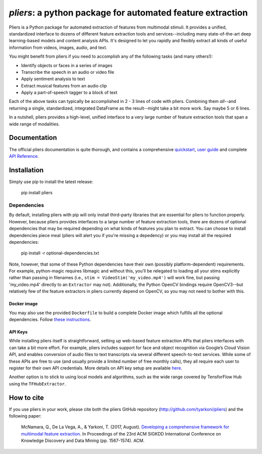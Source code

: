 *pliers*: a python package for automated feature extraction
===========================================================

|PyPI version fury.io| |pytest| |Coverage Status|
|DOI:10.1145/3097983.3098075|

Pliers is a Python package for automated extraction of features from
multimodal stimuli. It provides a unified, standardized interface to
dozens of different feature extraction tools and services--including
many state-of-the-art deep learning-based models and content analysis
APIs. It's designed to let you rapidly and flexibly extract all kinds of
useful information from videos, images, audio, and text.

You might benefit from pliers if you need to accomplish any of the
following tasks (and many others!):

-  Identify objects or faces in a series of images
-  Transcribe the speech in an audio or video file
-  Apply sentiment analysis to text
-  Extract musical features from an audio clip
-  Apply a part-of-speech tagger to a block of text

Each of the above tasks can typically be accomplished in 2 - 3 lines of
code with pliers. Combining them *all*--and returning a single,
standardized, integrated DataFrame as the result--might take a bit more
work. Say maybe 5 or 6 lines.

In a nutshell, pliers provides a high-level, unified interface to a very
large number of feature extraction tools that span a wide range of
modalities.

Documentation
-------------

The official pliers documentation is quite thorough, and contains a
comprehensive
`quickstart <http://psychoinformaticslab.github.io/pliers/quickstart.html>`__,
`user guide <http://psychoinformaticslab.github.io/pliers/>`__ and
complete `API
Reference <http://psychoinformaticslab.github.io/pliers/reference.html>`__.

Installation
------------

Simply use pip to install the latest release:

   pip install pliers

Dependencies
~~~~~~~~~~~~

By default, installing pliers with pip will only install third-party
libraries that are essential for pliers to function properly. However,
because pliers provides interfaces to a large number of feature
extraction tools, there are dozens of optional dependencies that may be
required depending on what kinds of features you plan to extract. You
can choose to install dependencies piece meal (pliers will alert you if
you're missing a depedency) or you may install all the required
dependencies:

   pip install -r optional-dependencies.txt

Note, however, that some of these Python dependencies have their own
(possibly platform-dependent) requirements. For example, python-magic
requires libmagic and without this, you’ll be relegated to loading all
your stims explicitly rather than passing in filenames (i.e.,
``stim = VideoStim('my_video.mp4')`` will work fine, but passing
'my_video.mp4' directly to an ``Extractor`` may not). Additionally, the
Python OpenCV bindings require OpenCV3--but relatively few of the
feature extractors in pliers currently depend on OpenCV, so you may not
need to bother with this.

Docker image
^^^^^^^^^^^^

You may also use the provided ``Dockerfile`` to build a complete Docker
image which fulfills all the optional dependencies. Follow `these
instructions <https://github.com/PsychoinformaticsLab/pliers/blob/master/docker/README.md>`__.

API Keys
^^^^^^^^

While installing pliers itself is straightforward, setting up web-based
feature extraction APIs that pliers interfaces with can take a bit more
effort. For example, pliers includes support for face and object
recognition via Google’s Cloud Vision API, and enables conversion of
audio files to text transcripts via several different speech-to-text
services. While some of these APIs are free to use (and usually provide
a limited number of free monthly calls), they all require each user to
register for their own API credentials. More details on API key setup
are available
`here <http://tyarkoni.github.io/pliers/installation.html#api-keys>`__.

Another option is to stick to using local models and algorithms, such as
the wide range covered by TensforFlow Hub using the ``TFHubExtractor``.

How to cite
-----------

If you use pliers in your work, please cite both the pliers GitHub
repository (http://github.com/tyarkoni/pliers) and the following paper:

   McNamara, Q., De La Vega, A., & Yarkoni, T. (2017, August).
   `Developing a comprehensive framework for multimodal feature
   extraction <https://dl.acm.org/citation.cfm?id=3098075>`__. In
   Proceedings of the 23rd ACM SIGKDD International Conference on
   Knowledge Discovery and Data Mining (pp. 1567-1574). ACM.

.. |PyPI version fury.io| image:: https://badge.fury.io/py/pliers.svg
   :target: https://pypi.python.org/pypi/pliers/
.. |pytest| image:: https://github.com/PsychoinformaticsLab/pliers/actions/workflows/python-package.yml/badge.svg
.. |Coverage Status| image:: https://coveralls.io/repos/github/tyarkoni/pliers/badge.svg?branch=master
   :target: https://coveralls.io/github/tyarkoni/pliers?branch=master
.. |DOI:10.1145/3097983.3098075| image:: https://zenodo.org/badge/DOI/10.1145/3097983.3098075.svg
   :target: https://doi.org/10.1145/3097983.3098075
